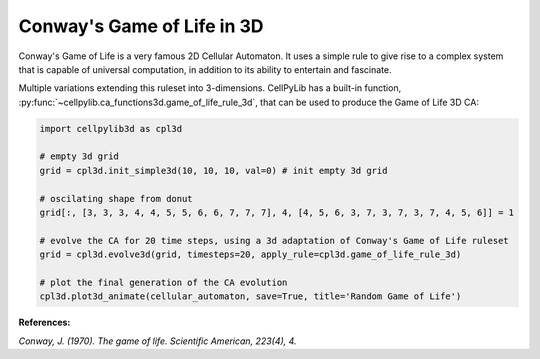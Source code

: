 Conway's Game of Life in 3D
---------------------------

Conway's Game of Life is a very famous 2D Cellular Automaton. It uses a simple rule to give rise to a complex system that is capable of universal computation, in addition to its ability to entertain and fascinate.

Multiple variations extending this ruleset into 3-dimensions. CellPyLib has a built-in function, :py:func:`~cellpylib.ca_functions3d.game_of_life_rule_3d`, that can be used to produce
the Game of Life 3D CA:

.. code-block::

    import cellpylib3d as cpl3d

    # empty 3d grid
    grid = cpl3d.init_simple3d(10, 10, 10, val=0) # init empty 3d grid

    # oscilating shape from donut
    grid[:, [3, 3, 3, 4, 4, 5, 5, 6, 6, 7, 7, 7], 4, [4, 5, 6, 3, 7, 3, 7, 3, 7, 4, 5, 6]] = 1

    # evolve the CA for 20 time steps, using a 3d adaptation of Conway's Game of Life ruleset
    grid = cpl3d.evolve3d(grid, timesteps=20, apply_rule=cpl3d.game_of_life_rule_3d)

    # plot the final generation of the CA evolution
    cpl3d.plot3d_animate(cellular_automaton, save=True, title='Random Game of Life')

.. image:: _static/3d_gol.gif
    :width: 350

**References:**

*Conway, J. (1970). The game of life. Scientific American, 223(4), 4.*
